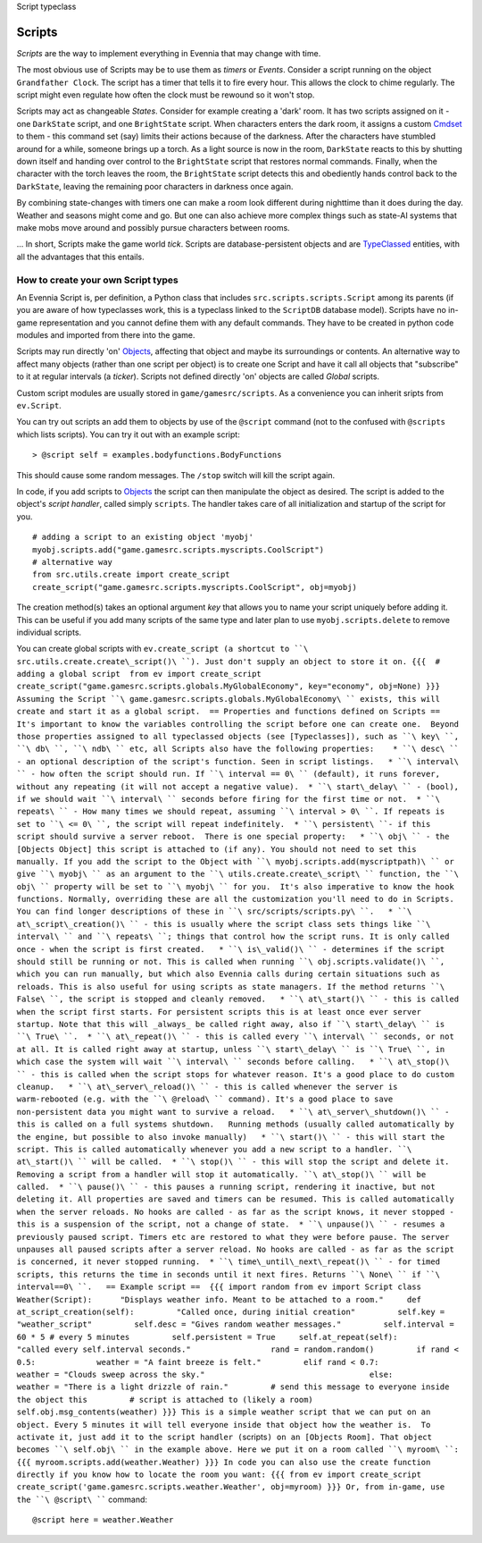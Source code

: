 Script typeclass

Scripts
=======

*Scripts* are the way to implement everything in Evennia that may change
with time.

The most obvious use of Scripts may be to use them as *timers* or
*Events*. Consider a script running on the object ``Grandfather Clock``.
The script has a timer that tells it to fire every hour. This allows the
clock to chime regularly. The script might even regulate how often the
clock must be rewound so it won't stop.

Scripts may act as changeable *States*. Consider for example creating a
'dark' room. It has two scripts assigned on it - one ``DarkState``
script, and one ``BrightState`` script. When characters enters the dark
room, it assigns a custom `Cmdset <Commands.html>`_ to them - this
command set (say) limits their actions because of the darkness. After
the characters have stumbled around for a while, someone brings up a
torch. As a light source is now in the room, ``DarkState`` reacts to
this by shutting down itself and handing over control to the
``BrightState`` script that restores normal commands. Finally, when the
character with the torch leaves the room, the ``BrightState`` script
detects this and obediently hands control back to the ``DarkState``,
leaving the remaining poor characters in darkness once again.

By combining state-changes with timers one can make a room look
different during nighttime than it does during the day. Weather and
seasons might come and go. But one can also achieve more complex things
such as state-AI systems that make mobs move around and possibly pursue
characters between rooms.

... In short, Scripts make the game world *tick*. Scripts are
database-persistent objects and are `TypeClassed <Typeclasses.html>`_
entities, with all the advantages that this entails.

How to create your own Script types
-----------------------------------

An Evennia Script is, per definition, a Python class that includes
``src.scripts.scripts.Script`` among its parents (if you are aware of
how typeclasses work, this is a typeclass linked to the ``ScriptDB``
database model). Scripts have no in-game representation and you cannot
define them with any default commands. They have to be created in python
code modules and imported from there into the game.

Scripts may run directly 'on' `Objects <Objects.html>`_, affecting that
object and maybe its surroundings or contents. An alternative way to
affect many objects (rather than one script per object) is to create one
Script and have it call all objects that "subscribe" to it at regular
intervals (a *ticker*). Scripts not defined directly 'on' objects are
called *Global* scripts.

Custom script modules are usually stored in ``game/gamesrc/scripts``. As
a convenience you can inherit sripts from ``ev.Script``.

You can try out scripts an add them to objects by use of the ``@script``
command (not to the confused with ``@scripts`` which lists scripts). You
can try it out with an example script:

::

     > @script self = examples.bodyfunctions.BodyFunctions

This should cause some random messages. The ``/stop`` switch will kill
the script again.

In code, if you add scripts to `Objects <Objects.html>`_ the script can
then manipulate the object as desired. The script is added to the
object's *script handler*, called simply ``scripts``. The handler takes
care of all initialization and startup of the script for you.

::

     # adding a script to an existing object 'myobj'
     myobj.scripts.add("game.gamesrc.scripts.myscripts.CoolScript")
     # alternative way
     from src.utils.create import create_script
     create_script("game.gamesrc.scripts.myscripts.CoolScript", obj=myobj)

The creation method(s) takes an optional argument *key* that allows you
to name your script uniquely before adding it. This can be useful if you
add many scripts of the same type and later plan to use
``myobj.scripts.delete`` to remove individual scripts.

You can create global scripts with
``ev.create_script (a shortcut to ``\ src.utils.create.create\_script()\ ``). Just don't supply an object to store it on. {{{  # adding a global script  from ev import create_script  create_script("game.gamesrc.scripts.globals.MyGlobalEconomy", key="economy", obj=None) }}} Assuming the Script ``\ game.gamesrc.scripts.globals.MyGlobalEconomy\ `` exists, this will create and start it as a global script.  == Properties and functions defined on Scripts ==  It's important to know the variables controlling the script before one can create one.  Beyond those properties assigned to all typeclassed objects (see [Typeclasses]), such as ``\ key\ ``, ``\ db\ ``, ``\ ndb\ `` etc, all Scripts also have the following properties:    * ``\ desc\ `` - an optional description of the script's function. Seen in script listings.   * ``\ interval\ `` - how often the script should run. If ``\ interval
==
0\ `` (default), it runs forever, without any repeating (it will not accept a negative value).  * ``\ start\_delay\ `` - (bool), if we should wait ``\ interval\ `` seconds before firing for the first time or not.  * ``\ repeats\ `` - How many times we should repeat, assuming ``\ interval
> 0\ ``. If repeats is set to ``\ <=
0\ ``, the script will repeat indefinitely.  * ``\ persistent\ ``- if this script should survive a server reboot.  There is one special property:   * ``\ obj\ `` - the [Objects Object] this script is attached to (if any). You should not need to set this manually. If you add the script to the Object with ``\ myobj.scripts.add(myscriptpath)\ `` or give ``\ myobj\ `` as an argument to the ``\ utils.create.create\_script\ `` function, the ``\ obj\ `` property will be set to ``\ myobj\ `` for you.  It's also imperative to know the hook functions. Normally, overriding these are all the customization you'll need to do in Scripts. You can find longer descriptions of these in ``\ src/scripts/scripts.py\ ``.   * ``\ at\_script\_creation()\ `` - this is usually where the script class sets things like ``\ interval\ `` and ``\ repeats\ ``; things that control how the script runs. It is only called once - when the script is first created.   * ``\ is\_valid()\ `` - determines if the script should still be running or not. This is called when running ``\ obj.scripts.validate()\ ``, which you can run manually, but which also Evennia calls during certain situations such as reloads. This is also useful for using scripts as state managers. If the method returns ``\ False\ ``, the script is stopped and cleanly removed.   * ``\ at\_start()\ `` - this is called when the script first starts. For persistent scripts this is at least once ever server startup. Note that this will _always_ be called right away, also if ``\ start\_delay\ `` is ``\ True\ ``.  * ``\ at\_repeat()\ `` - this is called every ``\ interval\ `` seconds, or not at all. It is called right away at startup, unless ``\ start\_delay\ `` is ``\ True\ ``, in which case the system will wait ``\ interval\ `` seconds before calling.   * ``\ at\_stop()\ `` - this is called when the script stops for whatever reason. It's a good place to do custom cleanup.   * ``\ at\_server\_reload()\ `` - this is called whenever the server is warm-rebooted (e.g. with the ``\ @reload\ `` command). It's a good place to save non-persistent data you might want to survive a reload.   * ``\ at\_server\_shutdown()\ `` - this is called on a full systems shutdown.   Running methods (usually called automatically by the engine, but possible to also invoke manually)   * ``\ start()\ `` - this will start the script. This is called automatically whenever you add a new script to a handler. ``\ at\_start()\ `` will be called.  * ``\ stop()\ `` - this will stop the script and delete it. Removing a script from a handler will stop it automatically. ``\ at\_stop()\ `` will be called.  * ``\ pause()\ `` - this pauses a running script, rendering it inactive, but not deleting it. All properties are saved and timers can be resumed. This is called automatically when the server reloads. No hooks are called - as far as the script knows, it never stopped - this is a suspension of the script, not a change of state.  * ``\ unpause()\ `` - resumes a previously paused script. Timers etc are restored to what they were before pause. The server unpauses all paused scripts after a server reload. No hooks are called - as far as the script is concerned, it never stopped running.  * ``\ time\_until\_next\_repeat()\ `` - for timed scripts, this returns the time in seconds until it next fires. Returns ``\ None\ `` if ``\ interval==0\ ``.   == Example script ==  {{{ import random from ev import Script class Weather(Script):      "Displays weather info. Meant to be attached to a room."     def at_script_creation(self):         "Called once, during initial creation"         self.key = "weather_script"         self.desc = "Gives random weather messages."         self.interval = 60 * 5 # every 5 minutes         self.persistent = True     self.at_repeat(self):         "called every self.interval seconds."                 rand = random.random()         if rand < 0.5:             weather = "A faint breeze is felt."         elif rand < 0.7:             weather = "Clouds sweep across the sky."                                   else:             weather = "There is a light drizzle of rain."         # send this message to everyone inside the object this         # script is attached to (likely a room)         self.obj.msg_contents(weather) }}} This is a simple weather script that we can put on an object. Every 5 minutes it will tell everyone inside that object how the weather is.  To activate it, just add it to the script handler (``\ scripts\ ``) on an [Objects Room]. That object becomes ``\ self.obj\ `` in the example above. Here we put it on a room called ``\ myroom\ ``: {{{ myroom.scripts.add(weather.Weather) }}} In code you can also use the create function directly if you know how to locate the room you want: {{{ from ev import create_script create_script('game.gamesrc.scripts.weather.Weather', obj=myroom) }}} Or, from in-game, use the ``\ @script\ ````
command:

::

     @script here = weather.Weather 


